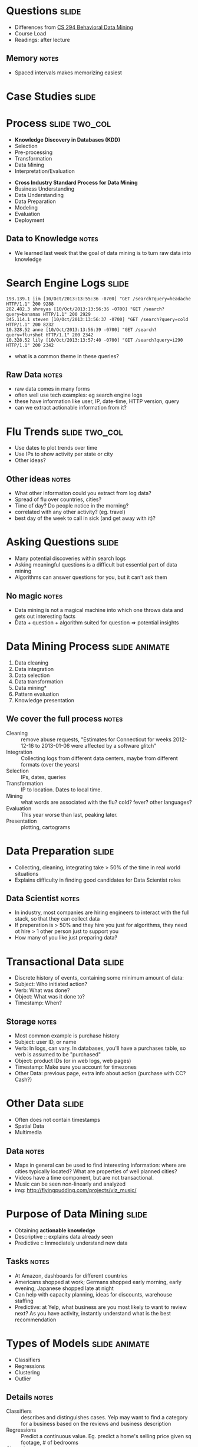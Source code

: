 * Questions :slide:
  + Differences from [[http://bid.berkeley.edu/cs294-1-spring13/index.php/Main_Page][CS 294 Behavioral Data Mining]]
  + Course Load
  + Readings: after lecture
** Memory :notes:
   + Spaced intervals makes memorizing easiest

* Case Studies :slide:

* Process :slide:two_col:
  + *Knowledge Discovery in Databases (KDD)*
  + Selection
  + Pre-processing
  + Transformation
  + Data Mining
  + Interpretation/Evaluation


  + *Cross Industry Standard Process for Data Mining*
  + Business Understanding
  + Data Understanding
  + Data Preparation
  + Modeling
  + Evaluation
  + Deployment
** Data to Knowledge :notes:
   + We learned last week that the goal of data mining is to turn raw data into
     knowledge

* Search Engine Logs :slide:
#+begin_src log
193.139.1 jim [10/Oct/2013:13:55:36 -0700] "GET /search?query=headache HTTP/1.1" 200 9288
282.482.3 shreyas [10/Oct/2013:13:56:36 -0700] "GET /search?query=bananas HTTP/1.1" 200 2929
345.114.1 steven [10/Oct/2013:13:56:37 -0700] "GET /search?query=cold HTTP/1.1" 200 8232
10.328.52 anne [10/Oct/2013:13:56:39 -0700] "GET /search?query=flu+shot HTTP/1.1" 200 2342
10.328.52 lily [10/Oct/2013:13:57:40 -0700] "GET /search?query=i290 HTTP/1.1" 200 2342
#+end_src

  + what is a common theme in these queries?
** Raw Data :notes:
   + raw data comes in many forms
   + often well use tech examples: eg search engine logs
   + these have information like user, IP, date-time, HTTP version, query
   + can we extract actionable information from it?

* Flu Trends :slide:two_col:
  + Use dates to plot trends over time
  + Use IPs to show activity per state or city
  + Other ideas?

  [[file:img/flu-trends.png]]
** Other ideas :notes:
   + What other information could you extract from log data?
   + Spread of flu over countries, cities?
   + Time of day? Do people notice in the morning?
   + correlated with any other activity? (eg. travel)
   + best day of the week to call in sick (and get away with it)?

* Asking Questions :slide:
  + Many potential discoveries within search logs
  + Asking meaningful questions is a difficult but essential part of data
    mining
  + Algorithms can answer questions for you, but it can't ask them
** No magic :notes:
   + Data mining is not a magical machine into which one throws data and gets
     out interesting facts
   + Data + question + algorithm suited for question => potential insights

* Data Mining Process :slide:animate:
  1. Data cleaning
  1. Data integration
  1. Data selection
  1. Data transformation
  1. Data mining*
  1. Pattern evaluation
  1. Knowledge presentation
** We cover the full process :notes:
   + Cleaning :: remove abuse requests, "Estimates for Connecticut for weeks
     2012-12-16 to 2013-01-06 were affected by a software glitch"
   + Integration :: Collecting logs from different data centers, maybe from
     different formats (over the years)
   + Selection :: IPs, dates, queries
   + Transformation :: IP to location. Dates to local time.
   + Mining :: what words are associated with the flu? cold? fever? other
     languages?
   + Evaluation :: This year worse than last, peaking later.
   + Presentation :: plotting, cartograms

* Data Preparation :slide:
  + Collecting, cleaning, integrating take > 50% of the time in real world
    situations
  + Explains difficulty in finding good candidates for Data Scientist roles
** Data Scientist :notes:
   + In industry, most companies are hiring engineers to interact with the full
     stack, so that they can collect data
   + If preperation is > 50% and they hire you just for algorithms, they need ot
     hire > 1 other person just to support you
   + How many of you like just preparing data?

* Transactional Data :slide:
  + Discrete history of events, containing some minimum amount of data:
  + Subject: Who initiated action?
  + Verb: What was done?
  + Object: What was it done to?
  + Timestamp: When?
** Storage :notes:
   + Most common example is purchase history
   + Subject: user ID, or name
   + Verb: In logs, can vary. In databases, you'll have a purchases table, so
     verb is assumed to be "purchased"
   + Object: product IDs (or in web logs, web pages)
   + Timestamp: Make sure you account for timezones
   + Other Data: previous page, extra info about action (purchase with CC?
     Cash?)

* Other Data :slide:
  + Often does not contain timestamps
  + Spatial Data
  + Multimedia
[[file:img/moonlight_sonata.jpg]]
** Data :notes:
   + Maps in general can be used to find interesting information: where are
     cities typically located? What are properties of well planned cities?
   + Videos have a time component, but are not transactional.
   + Music can be seen non-linearly and analyzed
   + img: http://flyingpudding.com/projects/viz_music/

* Purpose of Data Mining :slide:
  + Obtaining *actionable knowledge*
  + Descriptive :: explains data already seen
  + Predictive :: Immediately understand new data
** Tasks :notes:
   + At Amazon, dashboards for different countries
   + Americans shopped at work; Germans shopped early morning, early evening; Japanese shopped late at night
   + Can help with capacity planning, ideas for discounts, warehouse staffing
   + Predictive: at Yelp, what business are you most likely to want to review
     next? As you have activity, instantly understand what is the best
     recommendation

* Types of Models :slide:animate:
  + Classifiers
  + Regressions
  + Clustering
  + Outlier
** Details :notes:
  + Classifiers :: describes and distinguishes cases. Yelp may want to find a
    category for a business based on the reviews and business description
  + Regressions :: Predict a continuous value. Eg. predict a home's selling
    price given sq footage, # of bedrooms
  + Clustering :: find "natural" groups of data *without labels*
  + Outlier :: find anomalous transactions, eg. finding fraud for credit cards

** Tip of the Iceburg :slide:two_col:
[[file:img/iceberg11.jpg]]
   + Thousands of ways to calculate a model
   + Combinatorially more ways to combine them
   + In technique, large amount of overlap between purpose
** Survey :notes:
   + ML and DM fields churn these models out
   + Newest methods combine multiple models (boosting & bagging)
   + We're going to cover these in much greater detail in the course

* Your own examples :slide:animate:
  + Classifiers
  + Regressions
  + Clustering
  + Outlier
** Examples :notes:
   + Classifiers :: Newly opened business
   + Regressions :: Revenue estimates for a franchise store
   + Clustering :: Movie genres
   + Outlier :: Bot vs human web traffic

* Machine Learning :slide:two_col:
  + Supervised :: Given data with a label, predict data without a
    label
  + Unsupervised :: Given data without labels, group "similar" items
    together
  + Semi-supervised :: Mix of the above: eg. unsupervised to find groups,
    supervised to label and distinguish borderline cases
  + Active :: Starting with unlabeled data, select the most helpful cases for a
    human to label


  + Categories for businesses, where some business have correct labels, but not sure how precise categories should be
  + Comparing search results algorithms: some queries return the same results, some return very different businesses
  + Spam filter with existing corpus
  + Demographic information about customers

* *Break* :slide:

#+STYLE: <link rel="stylesheet" type="text/css" href="production/common.css" />
#+STYLE: <link rel="stylesheet" type="text/css" href="production/screen.css" media="screen" />
#+STYLE: <link rel="stylesheet" type="text/css" href="production/projection.css" media="projection" />
#+STYLE: <link rel="stylesheet" type="text/css" href="production/color-blue.css" media="projection" />
#+STYLE: <link rel="stylesheet" type="text/css" href="production/presenter.css" media="presenter" />
#+STYLE: <link href='http://fonts.googleapis.com/css?family=Lobster+Two:700|Yanone+Kaffeesatz:700|Open+Sans' rel='stylesheet' type='text/css'>

#+BEGIN_HTML
<script type="text/javascript" src="production/org-html-slideshow.js"></script>
#+END_HTML

# Local Variables:
# org-export-html-style-include-default: nil
# org-export-html-style-include-scripts: nil
# buffer-file-coding-system: utf-8-unix
# End:
